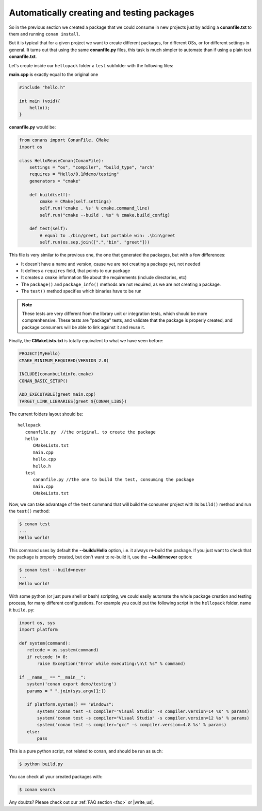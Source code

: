 Automatically creating and testing packages
===========================================

So in the previous section we created a package that we could consume in new projects just by
adding a **conanfile.txt** to them and running ``conan install``.

But it is typical that for a given project we want to create different packages, for different
OSs, or for different settings in general. It turns out that using the same **conanfile.py**
files, this task is much simpler to automate than if using a plain text **conanfile.txt**.

Let's create inside our ``hellopack`` folder a ``test`` subfolder with the following files:
         

**main.cpp** is exactly equal to the original one

.. code-block:: cpp

   #include "hello.h"

   int main (void){
       hello();
   }
   
**conanfile.py** would be:

.. code-block:: python

   from conans import ConanFile, CMake
   import os
   
   class HelloReuseConan(ConanFile):
       settings = "os", "compiler", "build_type", "arch"
       requires = "Hello/0.1@demo/testing"
       generators = "cmake"
   
       def build(self):
           cmake = CMake(self.settings)
           self.run('cmake . %s' % cmake.command_line)
           self.run("cmake --build . %s" % cmake.build_config)
   
       def test(self):
           # equal to ./bin/greet, but portable win: .\bin\greet
           self.run(os.sep.join([".","bin", "greet"]))
           

This file is very similar to the previous one, the one that generated the packages, but with a few
differences:

- It doesn't have a name and version, cause we are not creating a package yet, not needed
- It defines a ``requires`` field, that points to our package
- It creates a ``cmake`` information file about the requirements (include directories, etc)
- The ``package()`` and ``package_info()`` methods are not required, as we are not creating a package.
- The ``test()`` method specifies which binaries have to be run

.. note::

   These tests are very different from the library unit or integration tests, which should be more
   comprenhensive. These tests are "package" tests, and validate that the package is properly
   created, and package consumers will be able to link against it and reuse it.
   

Finally, the **CMakeLists.txt** is totally equivalent to what we have seen before:

.. code-block:: cmake

   PROJECT(MyHello)
   CMAKE_MINIMUM_REQUIRED(VERSION 2.8)
   
   INCLUDE(conanbuildinfo.cmake)
   CONAN_BASIC_SETUP()
   
   ADD_EXECUTABLE(greet main.cpp)
   TARGET_LINK_LIBRARIES(greet ${CONAN_LIBS})


The current folders layout should be:

::

   hellopack
      conanfile.py  //the original, to create the package
      hello
         CMakeLists.txt
         main.cpp
         hello.cpp
         hello.h
      test
         conanfile.py //the one to build the test, consuming the package
         main.cpp
         CMakeLists.txt
         

Now, we can take advantage of the ``test`` command that will build the consumer project with
its ``build()`` method and run the ``test()`` method:

.. code-block:: bash

   $ conan test
   ...
   Hello world!

This command uses by default the **--build=Hello** option, i.e. it always re-build the package.
If you just want to check that the package is properly created, but don't want to re-build it,
use the **--build=never** option:

.. code-block:: bash

   $ conan test --build=never
   ...
   Hello world!

With some python (or just pure shell or bash) scripting, we could easily automate the whole package creation and testing process,
for many different configurations.
For example you could put the following script in the ``hellopack`` folder,  name it ``build.py``:


.. code-block:: python

   import os, sys
   import platform
   
   def system(command):
      retcode = os.system(command)
      if retcode != 0:
          raise Exception("Error while executing:\n\t %s" % command)
   
   if __name__ == "__main__":
      system('conan export demo/testing')
      params = " ".join(sys.argv[1:])
   
      if platform.system() == "Windows":
          system('conan test -s compiler="Visual Studio" -s compiler.version=14 %s' % params)
          system('conan test -s compiler="Visual Studio" -s compiler.version=12 %s' % params)
          system('conan test -s compiler="gcc" -s compiler.version=4.8 %s' % params)
      else:
          pass

This is a pure python script, not related to conan, and should be run as such:

.. code:: bash

   $ python build.py

You can check all your created packages with:

.. code-block:: bash

   $ conan search


Any doubts? Please check out our :ref:`FAQ section <faq>` or |write_us|.


.. |write_us| raw:: html

   <a href="mailto:info@conan.io" target="_blank">write us</a>
